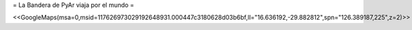 = La Bandera de PyAr viaja por el mundo =

<<GoogleMaps(msa=0,msid=117626973029192648931.000447c3180628d03b6bf,ll="16.636192,-29.882812",spn="126.389187,225",z=2)>>
